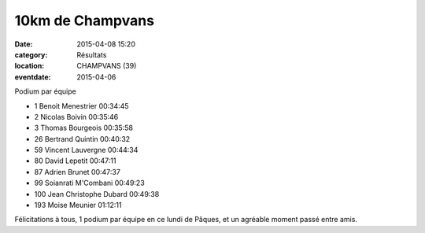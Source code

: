10km de Champvans
=================

:date: 2015-04-08 15:20
:category: Résultats
:location: CHAMPVANS (39)
:eventdate: 2015-04-06


.. image:: http://assets.acr-dijon.org/champvans.jpg
Podium par équipe

- 1 	Benoit Menestrier 	00:34:45
- 2 	Nicolas Boivin 	00:35:46
- 3 	Thomas Bourgeois 	00:35:58
  	  	 
- 26 	Bertrand Quintin 	00:40:32
- 59 	Vincent Lauvergne 	00:44:34
- 80 	David Lepetit 	00:47:11
- 87 	Adrien Brunet 	00:47:37
- 99 	Soianrati M'Combani 	00:49:23
- 100 	Jean Christophe Dubard 	00:49:38
  	  	 
- 193 	Moise Meunier 	01:12:11

Félicitations à tous, 1 podium par équipe en ce lundi de Pâques, et un agréable moment passé entre amis.

